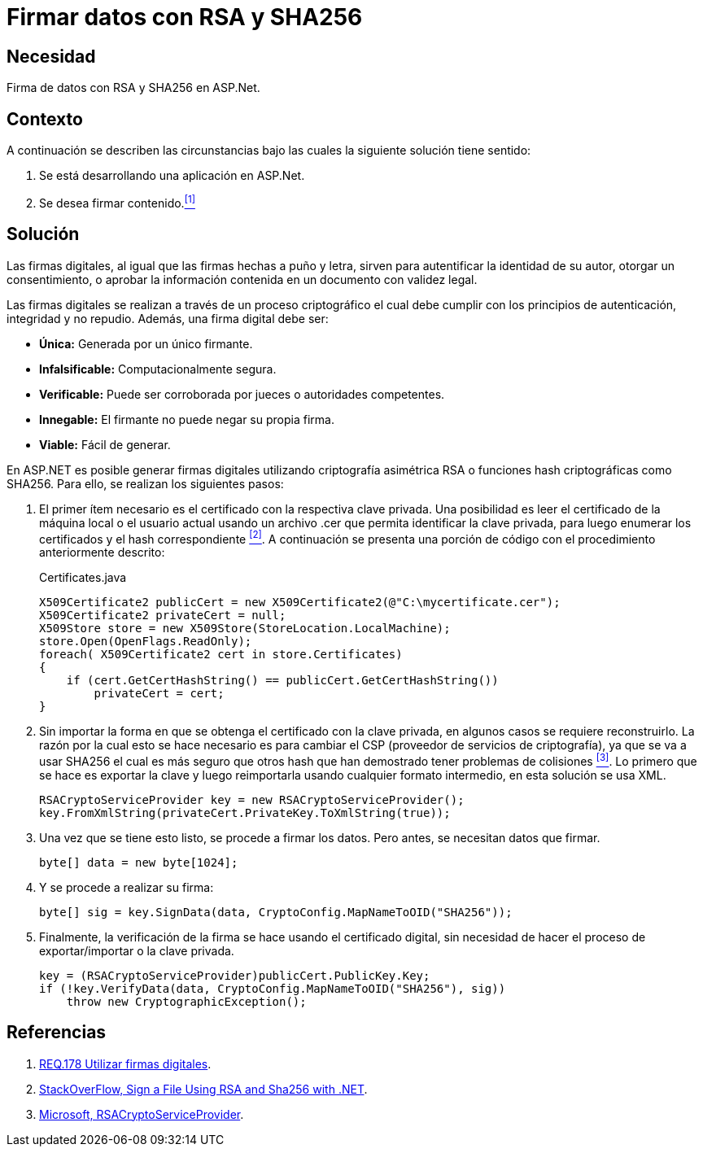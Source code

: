 :slug: products/defends/aspnet/firmar-datos-rsa-sha256/
:category: aspnet
:description: Nuestros ethical hackers explican como evitar vulnerabilidades de seguridad mediante la programacion segura en ASPNET al firmar datos con RSA y SHA256. Las firmas digitales permiten verificar la autenticidad de los datos permitiéndoles cumplir con el principio de integridad y no repudio.
:keywords: ASPNET, Seguridad, Firma Digital, RSA, SHA256, Hash.
:defends: yes

= Firmar datos con RSA y SHA256

== Necesidad

Firma de datos con +RSA+ y +SHA256+ en +ASP.Net+.

== Contexto

A continuación se describen las circunstancias
bajo las cuales la siguiente solución tiene sentido:

. Se está desarrollando una aplicación en +ASP.Net+.
. Se desea firmar contenido.<<r1,^[1]^>>

== Solución

Las firmas digitales, al igual que las firmas hechas a puño y letra,
sirven para autentificar la identidad de su autor,
otorgar un consentimiento, o aprobar la información contenida
en un documento con validez legal.

Las firmas digitales se realizan a través de un proceso criptográfico
el cual debe cumplir con los principios de
autenticación, integridad y no repudio.
Además, una firma digital debe ser:

* *Única:* Generada por un único firmante.
* *Infalsificable:* Computacionalmente segura.
* *Verificable:* Puede ser corroborada por jueces o autoridades competentes.
* *Innegable:* El firmante no puede negar su propia firma.
* *Viable:* Fácil de generar.

En +ASP.NET+ es posible generar firmas digitales
utilizando criptografía asimétrica +RSA+
o funciones +hash+ criptográficas como +SHA256.+
Para ello, se realizan los siguientes pasos:

. El primer ítem necesario es el certificado
con la respectiva clave privada.
Una posibilidad es leer el certificado
de la máquina local o el usuario actual
usando un archivo +.cer+
que permita identificar la clave privada,
para luego enumerar los certificados
y el +hash+ correspondiente <<r2,^[2]^>>.
A continuación se presenta una porción de código
con el procedimiento anteriormente descrito:
+
.Certificates.java
[source,java,linenums]
----
X509Certificate2 publicCert = new X509Certificate2(@"C:\mycertificate.cer");
X509Certificate2 privateCert = null;
X509Store store = new X509Store(StoreLocation.LocalMachine);
store.Open(OpenFlags.ReadOnly);
foreach( X509Certificate2 cert in store.Certificates)
{
    if (cert.GetCertHashString() == publicCert.GetCertHashString())
        privateCert = cert;
}
----

. Sin importar la forma
en que se obtenga el certificado con la clave privada,
en algunos casos se requiere reconstruirlo.
La razón por la cual esto se hace necesario
es para cambiar el +CSP+
(proveedor de servicios de criptografía),
ya que se va a usar +SHA256+
el cual es más seguro que otros +hash+
que han demostrado tener problemas de colisiones <<r3,^[3]^>>.
Lo primero que se hace es exportar la clave
y luego reimportarla usando cualquier formato intermedio,
en esta solución se usa +XML+.
+
[source, java, linenums]
----
RSACryptoServiceProvider key = new RSACryptoServiceProvider();
key.FromXmlString(privateCert.PrivateKey.ToXmlString(true));
----

. Una vez que se tiene esto listo, se procede a firmar los datos.
Pero antes, se necesitan datos que firmar.
+
[source,java,linenums]
----
byte[] data = new byte[1024];
----

. Y se procede a realizar su firma:
+
[source, java, linenums]
----
byte[] sig = key.SignData(data, CryptoConfig.MapNameToOID("SHA256"));
----

. Finalmente, la verificación de la firma se hace
usando el certificado digital,
sin necesidad de hacer el proceso
de exportar/importar o la clave privada.
+
[source, java, linenums]
----
key = (RSACryptoServiceProvider)publicCert.PublicKey.Key;
if (!key.VerifyData(data, CryptoConfig.MapNameToOID("SHA256"), sig))
    throw new CryptographicException();
----

== Referencias

. [[r1]] link:../../../products/rules/list/178/[REQ.178 Utilizar firmas digitales].
. [[r2]] link:https://stackoverflow.com/questions/7444586/how-can-i-sign-a-file-using-rsa-and-sha256-with-net[StackOverFlow, Sign a File Using RSA and Sha256 with .NET].
. [[r3]] link:https://msdn.microsoft.com/es-es/library/system.security.cryptography.rsacryptoserviceprovider(v=vs.80).aspx[Microsoft, RSACryptoServiceProvider].

